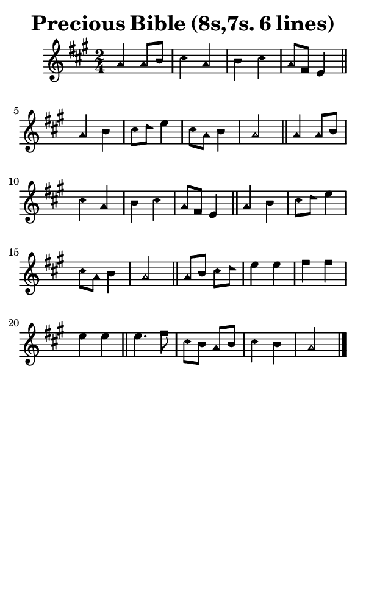 \version "2.18.2"

#(set-global-staff-size 14)

\header {
  title=\markup {
    Precious Bible (8s,7s. 6 lines)
  }
  composer = \markup {
    
  }
  tagline = ##f
}

sopranoMusic = {
  \aikenHeads
  \clef treble
  \key a \major
  \autoBeamOff
  \time 2/4
  \relative c'' {
    \set Score.tempoHideNote = ##t \tempo 4 = 120
    
    a4 a8[ b] cis4 a b cis a8[ fis] e4 \bar "||"
    a4 b cis8[ d] e4 cis8[ a] b4 a2 \bar "||"
    a4 a8[ b] cis4 a b cis a8[ fis] e4 \bar "||"
    a4 b cis8[ d] e4 cis8[ a] b4 a2 \bar "||"
    a8[ b] cis[ d] e4 e fis fis e e \bar "||"
    e4. fis8 cis[ b] a[ b] cis4 b a2 \bar "|."
  }
}

#(set! paper-alist (cons '("phone" . (cons (* 3 in) (* 5 in))) paper-alist))

\paper {
  #(set-paper-size "phone")
}

\score {
  <<
    \new Staff {
      \new Voice {
	\sopranoMusic
      }
    }
  >>
}